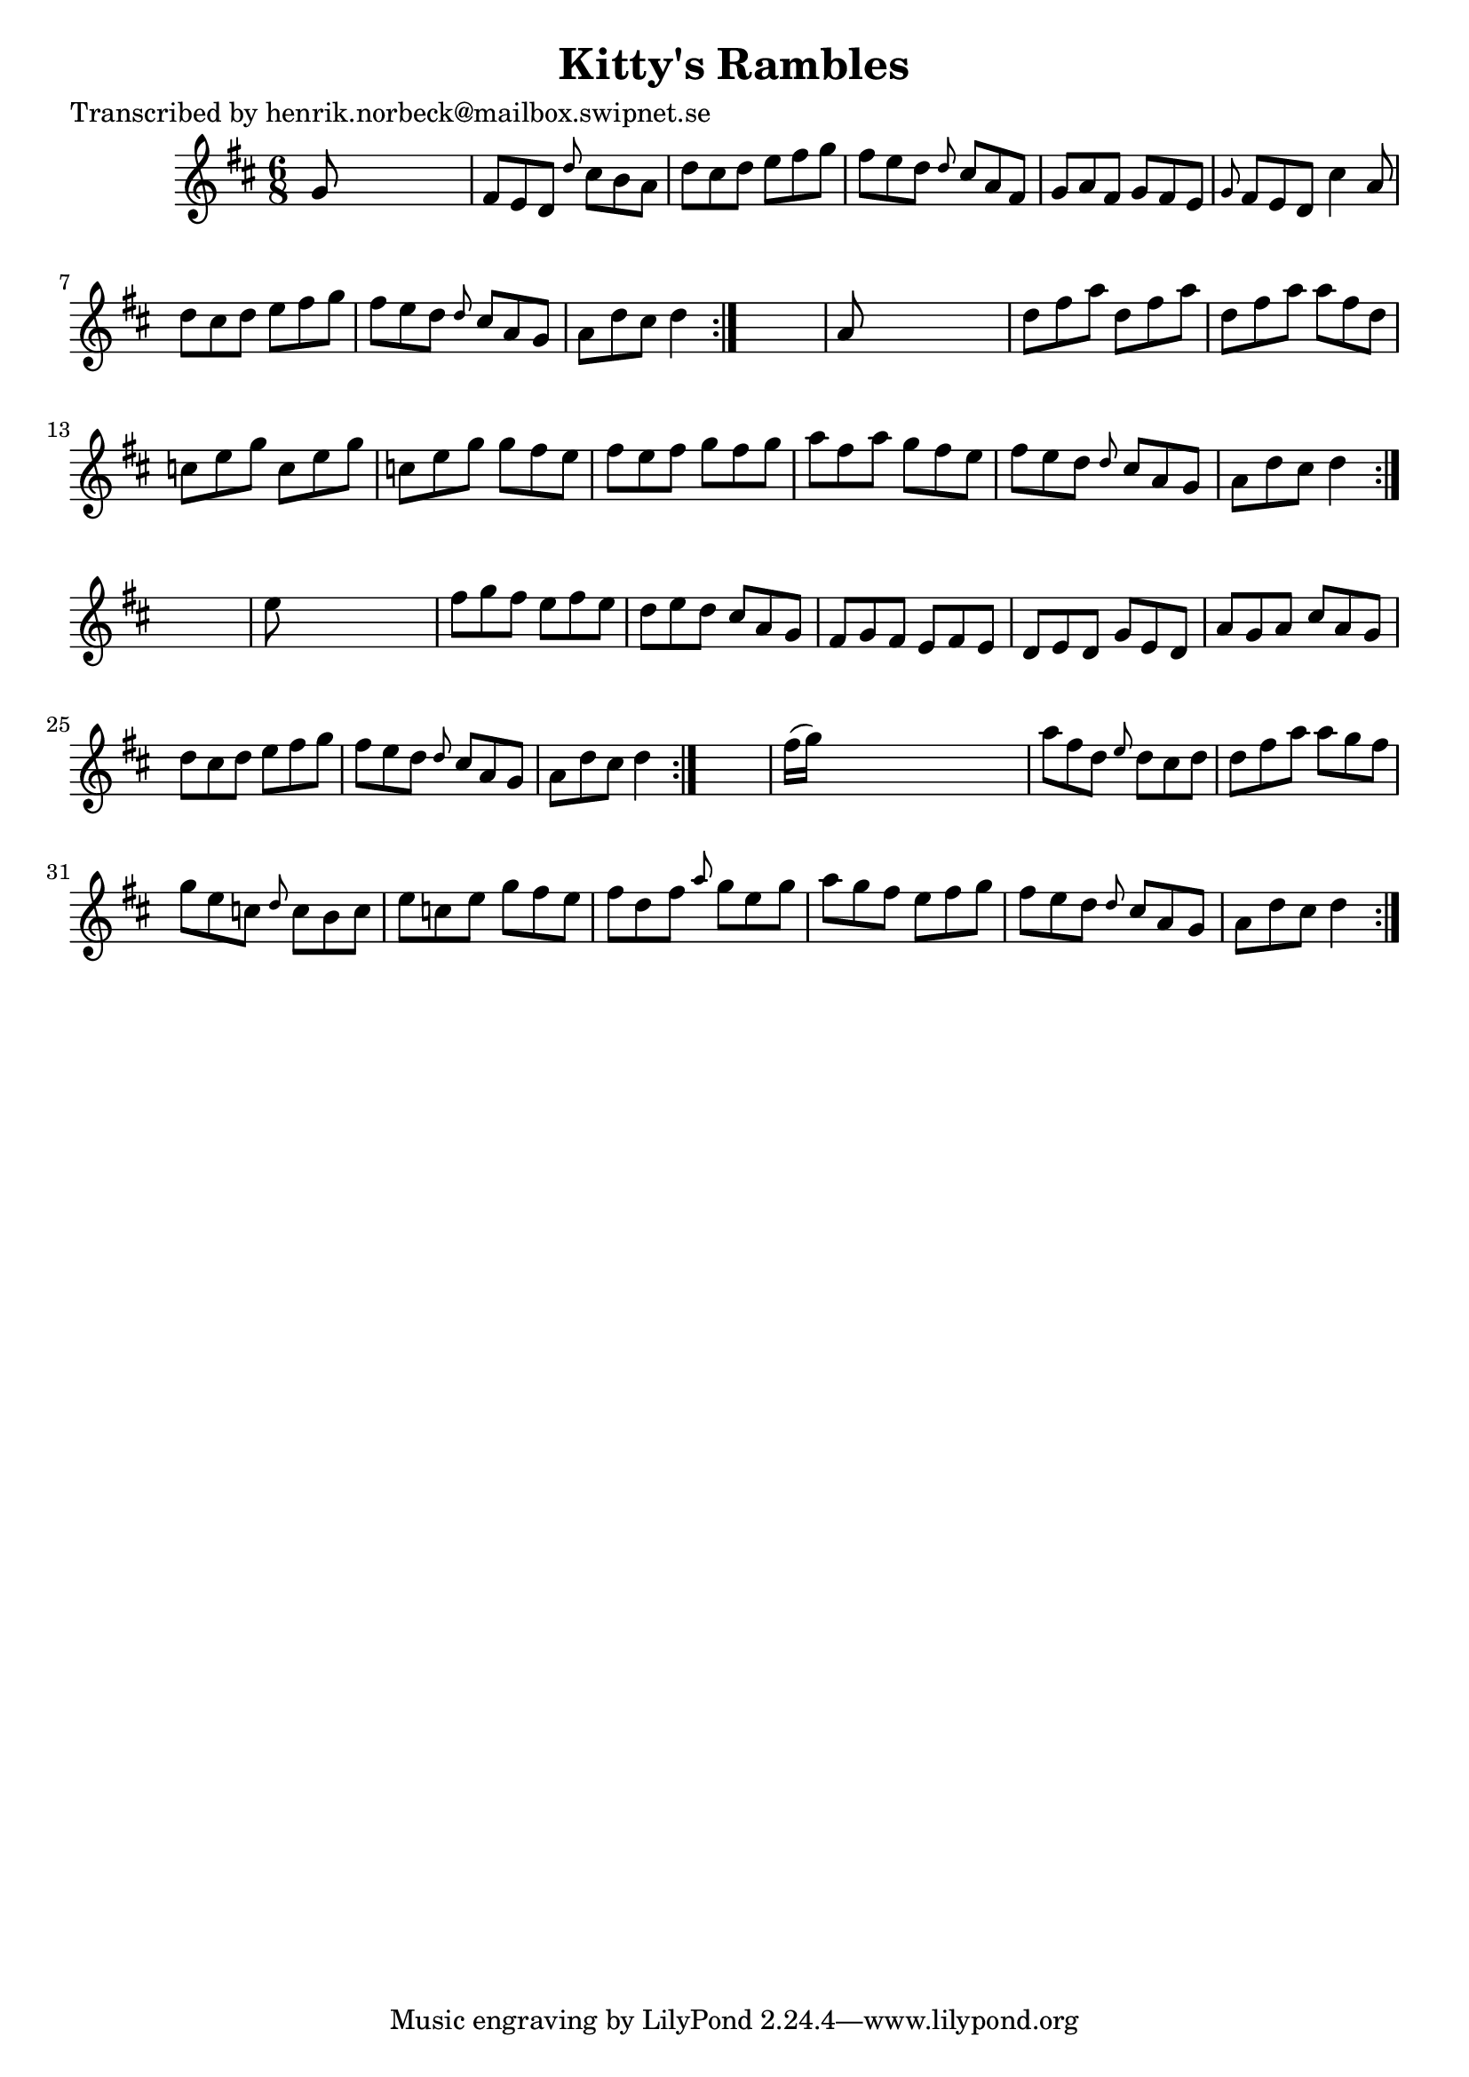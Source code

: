 
\version "2.16.2"
% automatically converted by musicxml2ly from xml/1043_hn.xml

%% additional definitions required by the score:
\language "english"


\header {
    poet = "Transcribed by henrik.norbeck@mailbox.swipnet.se"
    encoder = "abc2xml version 63"
    encodingdate = "2015-01-25"
    title = "Kitty's Rambles"
    }

\layout {
    \context { \Score
        autoBeaming = ##f
        }
    }
PartPOneVoiceOne =  \relative g' {
    \repeat volta 2 {
        \repeat volta 2 {
            \repeat volta 2 {
                \repeat volta 2 {
                    \key d \major \time 6/8 g8 s8*5 | % 2
                    fs8 [ e8 d8 ] \grace { d'8 } cs8 [ b8 a8 ] | % 3
                    d8 [ cs8 d8 ] e8 [ fs8 g8 ] | % 4
                    fs8 [ e8 d8 ] \grace { d8 } cs8 [ a8 fs8 ] | % 5
                    g8 [ a8 fs8 ] g8 [ fs8 e8 ] | % 6
                    \grace { g8 } fs8 [ e8 d8 ] cs'4 a8 | % 7
                    d8 [ cs8 d8 ] e8 [ fs8 g8 ] | % 8
                    fs8 [ e8 d8 ] \grace { d8 } cs8 [ a8 g8 ] | % 9
                    a8 [ d8 cs8 ] d4 }
                s8 | \barNumberCheck #10
                a8 s8*5 | % 11
                d8 [ fs8 a8 ] d,8 [ fs8 a8 ] | % 12
                d,8 [ fs8 a8 ] a8 [ fs8 d8 ] | % 13
                c8 [ e8 g8 ] c,8 [ e8 g8 ] | % 14
                c,8 [ e8 g8 ] g8 [ fs8 e8 ] | % 15
                fs8 [ e8 fs8 ] g8 [ fs8 g8 ] | % 16
                a8 [ fs8 a8 ] g8 [ fs8 e8 ] | % 17
                fs8 [ e8 d8 ] \grace { d8 } cs8 [ a8 g8 ] | % 18
                a8 [ d8 cs8 ] d4 }
            s8 | % 19
            e8 s8*5 | \barNumberCheck #20
            fs8 [ g8 fs8 ] e8 [ fs8 e8 ] | % 21
            d8 [ e8 d8 ] cs8 [ a8 g8 ] | % 22
            fs8 [ g8 fs8 ] e8 [ fs8 e8 ] | % 23
            d8 [ e8 d8 ] g8 [ e8 d8 ] | % 24
            a'8 [ g8 a8 ] cs8 [ a8 g8 ] | % 25
            d'8 [ cs8 d8 ] e8 [ fs8 g8 ] | % 26
            fs8 [ e8 d8 ] \grace { d8 } cs8 [ a8 g8 ] | % 27
            a8 [ d8 cs8 ] d4 }
        s8 | % 28
        fs16 ( [ g16 ) ] s8*5 | % 29
        a8 [ fs8 d8 ] \grace { e8 } d8 [ cs8 d8 ] | \barNumberCheck #30
        d8 [ fs8 a8 ] a8 [ g8 fs8 ] | % 31
        g8 [ e8 c8 ] \grace { d8 } c8 [ b8 c8 ] | % 32
        e8 [ c8 e8 ] g8 [ fs8 e8 ] | % 33
        fs8 [ d8 fs8 ] \grace { a8 } g8 [ e8 g8 ] | % 34
        a8 [ g8 fs8 ] e8 [ fs8 g8 ] | % 35
        fs8 [ e8 d8 ] \grace { d8 } cs8 [ a8 g8 ] | % 36
        a8 [ d8 cs8 ] d4 }
    }


% The score definition
\score {
    <<
        \new Staff <<
            \context Staff << 
                \context Voice = "PartPOneVoiceOne" { \PartPOneVoiceOne }
                >>
            >>
        
        >>
    \layout {}
    % To create MIDI output, uncomment the following line:
    %  \midi {}
    }

